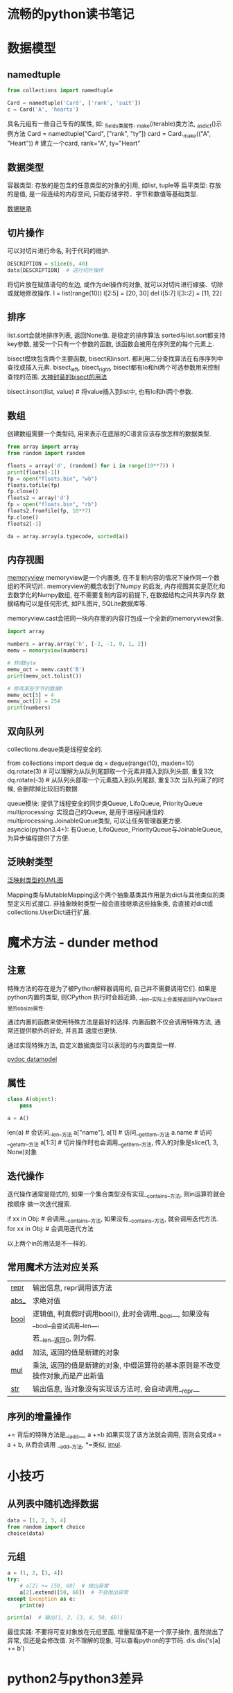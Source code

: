 * 流畅的python读书笔记
* 数据模型
** namedtuple
#+BEGIN_SRC python
from collections import namedtuple

Card = namedtuple('Card', ['rank', 'suit'])
c = Card('A', 'hearts')
#+END_SRC

具名元组有一些自己专有的属性, 如: _fields类属性, _make(iterable)类方法, _asdict()示例方法
Card = namedtuple("Card", ["rank", "ty"])
card = Card._make(("A", "Heart"))  # 建立一个card, rank="A", ty="Heart"

** 数据类型
容器类型: 存放的是包含的任意类型的对象的引用, 如list, tuple等
扁平类型: 存放的是值, 是一段连续的内存空间, 只能存储字符、字节和数值等基础类型.

[[file:img/data_hireachy.png][数据继承]]

** 切片操作
可以对切片进行命名, 利于代码的维护.
#+BEGIN_SRC python
DESCRIPTION = slice(6, 40)
data[DESCRIPTION]  # 进行切片操作
#+END_SRC

将切片放在赋值语句的左边, 或作为del操作的对象, 就可以对切片进行嫁接、切除或就地修改操作.
l = list(range(10))
l[2:5] = [20, 30]
del l[5:7]
l[3::2] = [11, 22]

** 排序
list.sort会就地排序列表, 返回None值. 是稳定的排序算法
sorted与list.sort都支持key参数, 接受一个只有一个参数的函数, 该函数会被用在序列里的每个元素上.

bisect模块包含两个主要函数, bisect和insort. 都利用二分查找算法在有序序列中查找或插入元素.
bisect_left, bisect_right, bisect都有lo和hi两个可选参数用来控制查找的范围.
[[https://code.activestate.com/recipes/577197-sortedcollection/][大神封装的bisect的用法]]

bisect.insort(list, value)  # 将value插入到list中, 也有lo和hi两个参数.

** 数组
创建数组需要一个类型码, 用来表示在底层的C语言应该存放怎样的数据类型.
#+BEGIN_SRC python
from array import array
from random import random

floats = array('d', (random() for i in range(10**7)) )
print(floats[-1])
fp = open("floats.bin", "wb")
floats.tofile(fp)
fp.close()
floats2 = array('d')
fp = open("floats.bin", "rb")
floats2.fromfile(fp, 10**7)
fp.close()
floats2[-1]

da = array.array(a.typecode, sorted(a))
#+END_SRC

** 内存视图
[[https://eli.thegreenplace.net/2011/11/28/less-copies-in-python-with-the-buffer-protocol-and-memoryviews][memoryview]]
memoryview是一个内置类, 在不复制内容的情况下操作同一个数组的不同切片. memoryview的概念收到了Numpy
的启发, 内存视图其实是范化和去数学化的Numpy数组, 在不需要复制内容的前提下, 在数据结构之间共享内存
数据结构可以是任何形式, 如PIL图片, SQLite数据库等.

memoryview.cast会把同一块内存里的内容打包成一个全新的memoryview对象.
#+BEGIN_SRC python
import array

numbers = array.array('h', [-2, -1, 0, 1, 2])
memv = memoryview(numbers)

# 转成Byte
memv_oct = memv.cast('B')
print(memv_oct.tolist())

# 修改某些字节的数据h
memv_oct[5] = 4
memv_oct[2] = 254
print(numbers)
#+END_SRC

** 双向队列
collections.deque类是线程安全的.

from collections import deque
dq = deque(range(10), maxlen=10)
dq.rotate(3)  # 可以理解为从队列尾部取一个元素并插入到队列头部, 重复3次
dq.rotate(-3)  # 从队列头部取一个元素插入到队列尾部, 重复3次
当队列满了的时候, 会删除掉比较旧的数据

queue模块: 提供了线程安全的同步类Queue, LifoQueue, PriorityQueue
multiprocessing: 实现自己的Queue, 是用于进程间通信的.
multiprocessing.JoinableQueue类型, 可以让任务管理器更方便.
asyncio(python3.4+): 有Queue, LifoQueue, PriorityQueue与JoinableQueue, 为异步编程提供了方便.

** 泛映射类型
[[file:img/map_hireachy.png][泛映射类型的UML图]]

Mapping类与MutableMapping这个两个抽象基类其作用是为dict与其他类似的类型定义形式接口.
非抽象映射类型一般会直接继承这些抽象类, 会直接对dict或collections.UserDict进行扩展.

* 魔术方法 - dunder method
** 注意
特殊方法的存在是为了被Python解释器调用的, 自己并不需要调用它们. 如果是python内置的类型, 则CPython
执行时会超近路, __len__实际上会直接返回PyVarObject里的ob_size属性.

通过内置的函数来使用特殊方法是最好的选择. 内置函数不仅会调用特殊方法, 通常还提供额外的好处, 并且其
速度也更快.

通过实现特殊方法, 自定义数据类型可以表现的与内置类型一样.

[[https://docs.python.org/3/reference/datamodel.html][pydoc datamodel]]

** 属性
#+BEGIN_SRC python
class A(object):
    pass

a = A()
#+END_SRC

len(a)  # 会访问__len__方法
a["name"], a[1]  # 访问__getitem__方法
a.name  # 访问__getattr__方法
a[1:3]  # 切片操作时也会调用__getitem__方法, 传入的对象是slice(1, 3, None)对象

** 迭代操作
迭代操作通常是隐式的, 如果一个集合类型没有实现__contains__方法, 则in运算符就会按顺序
做一次迭代搜索.

if xx in Obj:  # 会调用__contains__方法, 如果没有__contains__方法, 就会调用迭代方法.
for xx in Obj:  # 会调用迭代方法

以上两个in的用法是不一样的.

** 常用魔术方法对应关系
| __repr__ | 输出信息, repr调用该方法                                                           |
| __abs___ | 求绝对值                                                                           |
| __bool__ | 逻辑值, 判真假时调用bool(), 此时会调用__bool__, 如果没有__bool__会尝试调用__len__, |
|          | 若__len__返回0, 则为假.                                                                |
| __add__  | 加法, 返回的值是新建的对象                                                         |
| __mul__  | 乘法, 返回的值是新建的对象, 中缀运算符的基本原则是不改变操作对象,而是产出新值      |
| __str__  | 输出信息, 当对象没有实现该方法时, 会自动调用__repr__                               |

** 序列的增量操作
+= 背后的特殊方法是__iadd__, a +=b 如果实现了该方法就会调用, 否则会变成a = a + b, 从而会调用
__add__方法, *=类似, __imul__.

* 小技巧
** 从列表中随机选择数据
#+BEGIN_SRC python
data = [1, 2, 3, 4]
from random import choice
choice(data)
#+END_SRC

** 元组
#+BEGIN_SRC python
a = (1, 2, [3, 4])
try:
    # a[2] += [50, 60]  # 抛出异常
    a[2].extend([50, 60])  # 不会抛出异常
except Exception as e:
    print(e)

print(a)  # 输出(1, 2, [3, 4, 50, 60])
#+END_SRC
最佳实践: 不要将可变对象放在元组里面, 增量赋值不是一个原子操作, 虽然抛出了异常, 但还是会修改值.
对不理解的现象, 可以查看python的字节码.
dis.dis('s[a] += b')

* python2与python3差异
** 列表推导不再会有变量泄漏
#+BEGIN_SRC python
x = 'Outer Data'
data = [x for x in 'ABC']
print(x)  # python3中x的值为Outer Data, python2: C
#+END_SRC

** 元组拆包
#+BEGIN_SRC python
x = '12345'
a, b, *rest = x
a, *rest, b = x
# python3可以执行, python2语法错误 
#+END_SRC


